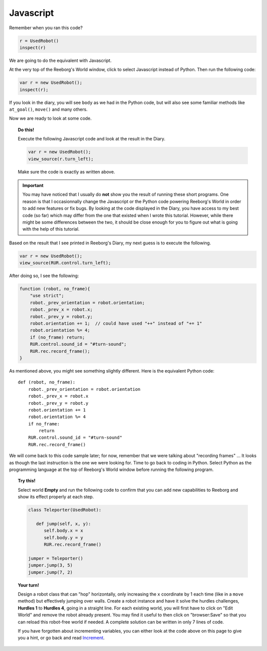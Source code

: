 Javascript
==========

Remember when you ran this code?

.. code-block:: py3

    r = UsedRobot()
    inspect(r)

We are going to do the equivalent with Javascript. 

At the very top of the Reeborg's World window, click to select
Javascript instead of Python.  Then run the following code:

.. code-block:: javascript

   var r = new UsedRobot();
   inspect(r);

If you look in the diary, you will see ``body`` as we had in the
Python code, but will also see some familiar methods like
``at_goal()``, ``move()`` and many others.

Now we are ready to look at some code.

.. topic:: Do this!

   Execute the following Javascript code and look at the result
   in the Diary.
   
   .. code-block:: javascript
   
       var r = new UsedRobot();
       view_source(r.turn_left);
       
   Make sure the code is exactly as written above.

.. important::

   You may have noticed that I usually do **not** show you the result of running
   these short programs.  One reason is that I occasionnally change the
   Javascript or the Python code powering Reeborg's World in order to
   add new features or fix bugs.  By looking at the code displayed in
   the Diary, you have access to my best code (so far) which may differ
   from the one that existed when I wrote this tutorial.  However, while
   there might be some differences between the two, it should be close 
   enough for you to figure out what is going with the help of this tutorial.

Based on the result that I see printed in Reeborg's Diary, my next guess
is to execute the following.

.. code-block:: javascript

   var r = new UsedRobot();
   view_source(RUR.control.turn_left);
   
After doing so, I see the following:

.. code-block:: javascript

   function (robot, no_frame){
       "use strict";
       robot._prev_orientation = robot.orientation;
       robot._prev_x = robot.x;
       robot._prev_y = robot.y;
       robot.orientation += 1;  // could have used "++" instead of "+= 1" 
       robot.orientation %= 4;
       if (no_frame) return;
       RUR.control.sound_id = "#turn-sound";
       RUR.rec.record_frame();
   }

As mentioned above, you might see something slightly different.
Here is the equivalent Python code::

   def (robot, no_frame):
       robot._prev_orientation = robot.orientation
       robot._prev_x = robot.x
       robot._prev_y = robot.y
       robot.orientation += 1
       robot.orientation %= 4
       if no_frame:
           return
       RUR.control.sound_id = "#turn-sound"
       RUR.rec.record_frame()

We will come back to this code sample later; for now, remember that we were
talking about "recording frames" ... It looks as though the last instruction
is the one we were looking for.  Time to go back to coding in Python.
Select Python as the programming language at the top of Reeborg's World window
before running the following program.

.. topic:: Try this!

   Select world **Empty** and run the following code to 
   confirm that you can add new capabilities to
   Reeborg and show its effect properly at each step.
   
   .. code-block:: py3
   
      class Teleporter(UsedRobot):
      
         def jump(self, x, y):
            self.body.x = x
            self.body.y = y
            RUR.rec.record_frame()
      
      jumper = Teleporter()
      jumper.jump(3, 5)
      jumper.jump(7, 2)

.. topic:: Your turn!

   Design a robot class that can "hop" horizontally, only increasing
   the ``x`` coordinate by 1 each time (like in a ``move`` method) but
   effectively jumping over walls.  Create a robot instance and have
   it solve the hurdles challenges, **Hurdles 1** to **Hurdles 4**, going
   in a straight line.  For each existing world, 
   you will first have to click on "Edit World" and
   remove the robot already present.  You may find it useful to then click
   on "browser:Save" so that you can reload this robot-free world if needed.
   A complete solution can be written in only 7 lines of code.
   
   If you have forgotten about incrementing variables, you can either look
   at the code above on this page to give you a hint, or go back and
   read `Increment <../begin_py_en/increment.html>`_.
